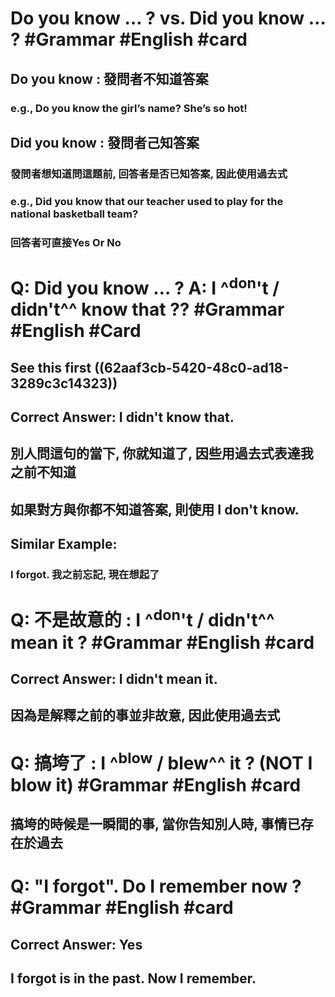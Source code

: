 * Do you know ... ? vs. Did you know ... ? #Grammar #English #card
:PROPERTIES:
:collapsed: true
:END:
** Do you know :  發問者不知道答案
*** e.g., Do you know the girl’s name? She’s so hot!
** Did you know : 發問者己知答案
*** 發問者想知道問這題前, 回答者是否已知答案, 因此使用過去式
*** e.g., Did you know that our teacher used to play for the national basketball team?
*** 回答者可直接Yes Or No
:LOGBOOK:
CLOCK: [2022-06-16 Thu 17:01:05]
:END:
* Q: Did you know ... ? A: I ^^don't / didn't^^ know that ?? #Grammar #English #Card
:PROPERTIES:
:collapsed: true
:END:
** See this first ((62aaf3cb-5420-48c0-ad18-3289c3c14323))
** Correct Answer: I didn't know that.
** 別人問這句的當下, 你就知道了, 因些用過去式表達我之前不知道
** 如果對方與你都不知道答案, 則使用 I don't know.
** Similar Example:
*** I forgot. 我之前忘記, 現在想起了
* Q: 不是故意的 : I ^^don't / didn't^^ mean it ? #Grammar #English #card
:PROPERTIES:
:collapsed: true
:END:
** Correct Answer: I *didn't* mean it.
** 因為是解釋之前的事並非故意, 因此使用過去式
* Q: 搞垮了 : I ^^blow / blew^^ it ?  (NOT I blow it) #Grammar #English #card
:PROPERTIES:
:collapsed: true
:END:
** 搞垮的時候是一瞬間的事, 當你告知別人時, 事情已存在於過去
* Q: "I forgot". Do I remember now ? #Grammar #English #card
:PROPERTIES:
:collapsed: true
:END:
** Correct Answer: Yes
** I forgot is in the past. Now I remember.